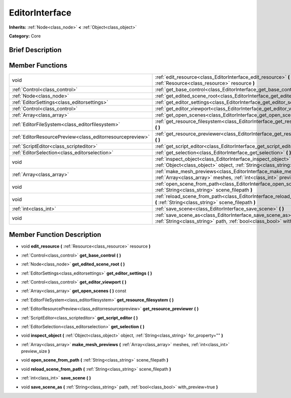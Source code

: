 .. Generated automatically by doc/tools/makerst.py in Godot's source tree.
.. DO NOT EDIT THIS FILE, but the EditorInterface.xml source instead.
.. The source is found in doc/classes or modules/<name>/doc_classes.

.. _class_EditorInterface:

EditorInterface
===============

**Inherits:** :ref:`Node<class_node>` **<** :ref:`Object<class_object>`

**Category:** Core

Brief Description
-----------------



Member Functions
----------------

+------------------------------------------------------------+-----------------------------------------------------------------------------------------------------------------------------------------------------------+
| void                                                       | :ref:`edit_resource<class_EditorInterface_edit_resource>`  **(** :ref:`Resource<class_resource>` resource  **)**                                          |
+------------------------------------------------------------+-----------------------------------------------------------------------------------------------------------------------------------------------------------+
| :ref:`Control<class_control>`                              | :ref:`get_base_control<class_EditorInterface_get_base_control>`  **(** **)**                                                                              |
+------------------------------------------------------------+-----------------------------------------------------------------------------------------------------------------------------------------------------------+
| :ref:`Node<class_node>`                                    | :ref:`get_edited_scene_root<class_EditorInterface_get_edited_scene_root>`  **(** **)**                                                                    |
+------------------------------------------------------------+-----------------------------------------------------------------------------------------------------------------------------------------------------------+
| :ref:`EditorSettings<class_editorsettings>`                | :ref:`get_editor_settings<class_EditorInterface_get_editor_settings>`  **(** **)**                                                                        |
+------------------------------------------------------------+-----------------------------------------------------------------------------------------------------------------------------------------------------------+
| :ref:`Control<class_control>`                              | :ref:`get_editor_viewport<class_EditorInterface_get_editor_viewport>`  **(** **)**                                                                        |
+------------------------------------------------------------+-----------------------------------------------------------------------------------------------------------------------------------------------------------+
| :ref:`Array<class_array>`                                  | :ref:`get_open_scenes<class_EditorInterface_get_open_scenes>`  **(** **)** const                                                                          |
+------------------------------------------------------------+-----------------------------------------------------------------------------------------------------------------------------------------------------------+
| :ref:`EditorFileSystem<class_editorfilesystem>`            | :ref:`get_resource_filesystem<class_EditorInterface_get_resource_filesystem>`  **(** **)**                                                                |
+------------------------------------------------------------+-----------------------------------------------------------------------------------------------------------------------------------------------------------+
| :ref:`EditorResourcePreview<class_editorresourcepreview>`  | :ref:`get_resource_previewer<class_EditorInterface_get_resource_previewer>`  **(** **)**                                                                  |
+------------------------------------------------------------+-----------------------------------------------------------------------------------------------------------------------------------------------------------+
| :ref:`ScriptEditor<class_scripteditor>`                    | :ref:`get_script_editor<class_EditorInterface_get_script_editor>`  **(** **)**                                                                            |
+------------------------------------------------------------+-----------------------------------------------------------------------------------------------------------------------------------------------------------+
| :ref:`EditorSelection<class_editorselection>`              | :ref:`get_selection<class_EditorInterface_get_selection>`  **(** **)**                                                                                    |
+------------------------------------------------------------+-----------------------------------------------------------------------------------------------------------------------------------------------------------+
| void                                                       | :ref:`inspect_object<class_EditorInterface_inspect_object>`  **(** :ref:`Object<class_object>` object, :ref:`String<class_string>` for_property=""  **)** |
+------------------------------------------------------------+-----------------------------------------------------------------------------------------------------------------------------------------------------------+
| :ref:`Array<class_array>`                                  | :ref:`make_mesh_previews<class_EditorInterface_make_mesh_previews>`  **(** :ref:`Array<class_array>` meshes, :ref:`int<class_int>` preview_size  **)**    |
+------------------------------------------------------------+-----------------------------------------------------------------------------------------------------------------------------------------------------------+
| void                                                       | :ref:`open_scene_from_path<class_EditorInterface_open_scene_from_path>`  **(** :ref:`String<class_string>` scene_filepath  **)**                          |
+------------------------------------------------------------+-----------------------------------------------------------------------------------------------------------------------------------------------------------+
| void                                                       | :ref:`reload_scene_from_path<class_EditorInterface_reload_scene_from_path>`  **(** :ref:`String<class_string>` scene_filepath  **)**                      |
+------------------------------------------------------------+-----------------------------------------------------------------------------------------------------------------------------------------------------------+
| :ref:`int<class_int>`                                      | :ref:`save_scene<class_EditorInterface_save_scene>`  **(** **)**                                                                                          |
+------------------------------------------------------------+-----------------------------------------------------------------------------------------------------------------------------------------------------------+
| void                                                       | :ref:`save_scene_as<class_EditorInterface_save_scene_as>`  **(** :ref:`String<class_string>` path, :ref:`bool<class_bool>` with_preview=true  **)**       |
+------------------------------------------------------------+-----------------------------------------------------------------------------------------------------------------------------------------------------------+

Member Function Description
---------------------------

.. _class_EditorInterface_edit_resource:

- void  **edit_resource**  **(** :ref:`Resource<class_resource>` resource  **)**

.. _class_EditorInterface_get_base_control:

- :ref:`Control<class_control>`  **get_base_control**  **(** **)**

.. _class_EditorInterface_get_edited_scene_root:

- :ref:`Node<class_node>`  **get_edited_scene_root**  **(** **)**

.. _class_EditorInterface_get_editor_settings:

- :ref:`EditorSettings<class_editorsettings>`  **get_editor_settings**  **(** **)**

.. _class_EditorInterface_get_editor_viewport:

- :ref:`Control<class_control>`  **get_editor_viewport**  **(** **)**

.. _class_EditorInterface_get_open_scenes:

- :ref:`Array<class_array>`  **get_open_scenes**  **(** **)** const

.. _class_EditorInterface_get_resource_filesystem:

- :ref:`EditorFileSystem<class_editorfilesystem>`  **get_resource_filesystem**  **(** **)**

.. _class_EditorInterface_get_resource_previewer:

- :ref:`EditorResourcePreview<class_editorresourcepreview>`  **get_resource_previewer**  **(** **)**

.. _class_EditorInterface_get_script_editor:

- :ref:`ScriptEditor<class_scripteditor>`  **get_script_editor**  **(** **)**

.. _class_EditorInterface_get_selection:

- :ref:`EditorSelection<class_editorselection>`  **get_selection**  **(** **)**

.. _class_EditorInterface_inspect_object:

- void  **inspect_object**  **(** :ref:`Object<class_object>` object, :ref:`String<class_string>` for_property=""  **)**

.. _class_EditorInterface_make_mesh_previews:

- :ref:`Array<class_array>`  **make_mesh_previews**  **(** :ref:`Array<class_array>` meshes, :ref:`int<class_int>` preview_size  **)**

.. _class_EditorInterface_open_scene_from_path:

- void  **open_scene_from_path**  **(** :ref:`String<class_string>` scene_filepath  **)**

.. _class_EditorInterface_reload_scene_from_path:

- void  **reload_scene_from_path**  **(** :ref:`String<class_string>` scene_filepath  **)**

.. _class_EditorInterface_save_scene:

- :ref:`int<class_int>`  **save_scene**  **(** **)**

.. _class_EditorInterface_save_scene_as:

- void  **save_scene_as**  **(** :ref:`String<class_string>` path, :ref:`bool<class_bool>` with_preview=true  **)**



